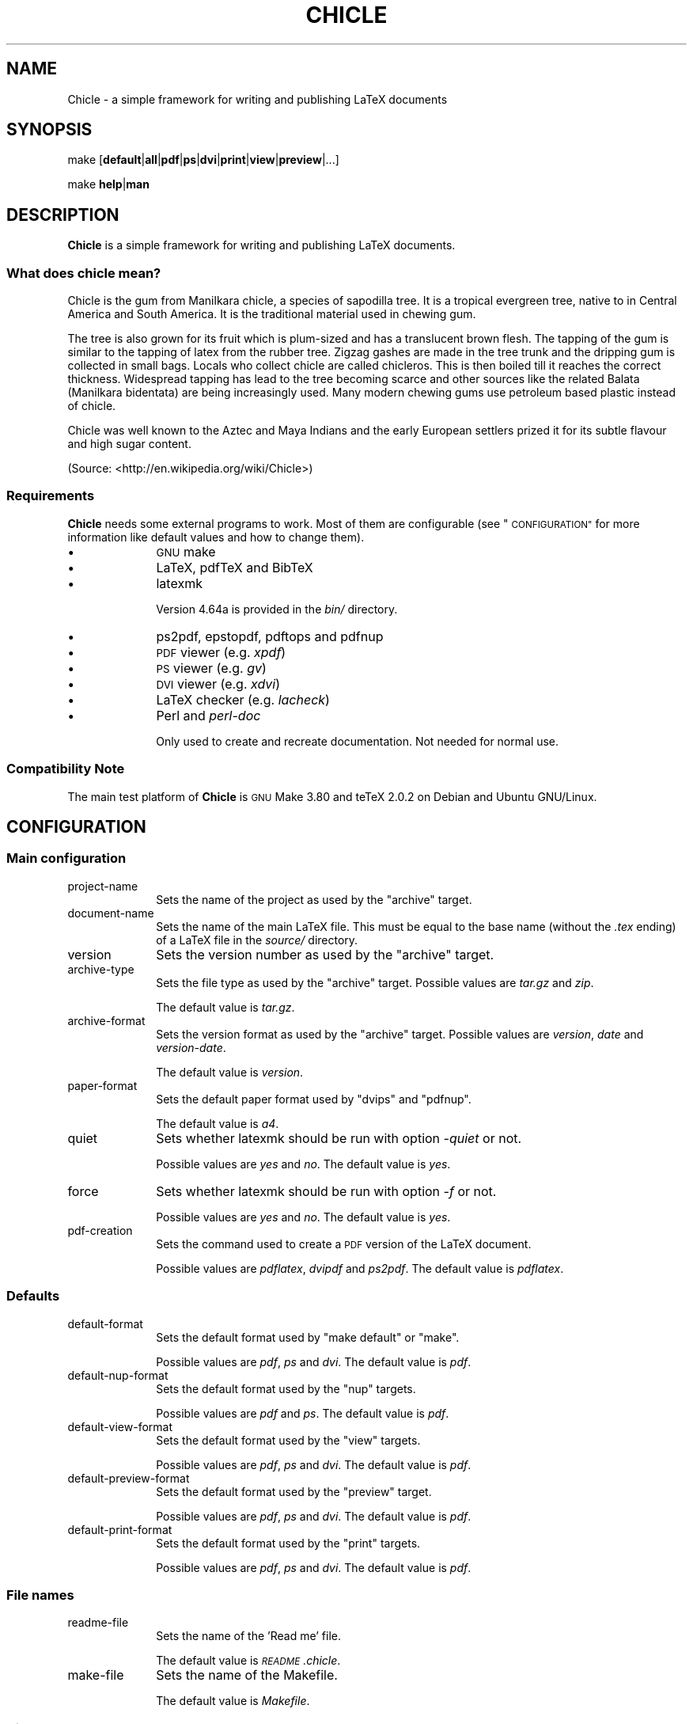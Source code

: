 .\" Automatically generated by Pod::Man 4.11 (Pod::Simple 3.35)
.\"
.\" Standard preamble:
.\" ========================================================================
.de Sp \" Vertical space (when we can't use .PP)
.if t .sp .5v
.if n .sp
..
.de Vb \" Begin verbatim text
.ft CW
.nf
.ne \\$1
..
.de Ve \" End verbatim text
.ft R
.fi
..
.\" Set up some character translations and predefined strings.  \*(-- will
.\" give an unbreakable dash, \*(PI will give pi, \*(L" will give a left
.\" double quote, and \*(R" will give a right double quote.  \*(C+ will
.\" give a nicer C++.  Capital omega is used to do unbreakable dashes and
.\" therefore won't be available.  \*(C` and \*(C' expand to `' in nroff,
.\" nothing in troff, for use with C<>.
.tr \(*W-
.ds C+ C\v'-.1v'\h'-1p'\s-2+\h'-1p'+\s0\v'.1v'\h'-1p'
.ie n \{\
.    ds -- \(*W-
.    ds PI pi
.    if (\n(.H=4u)&(1m=24u) .ds -- \(*W\h'-12u'\(*W\h'-12u'-\" diablo 10 pitch
.    if (\n(.H=4u)&(1m=20u) .ds -- \(*W\h'-12u'\(*W\h'-8u'-\"  diablo 12 pitch
.    ds L" ""
.    ds R" ""
.    ds C` ""
.    ds C' ""
'br\}
.el\{\
.    ds -- \|\(em\|
.    ds PI \(*p
.    ds L" ``
.    ds R" ''
.    ds C`
.    ds C'
'br\}
.\"
.\" Escape single quotes in literal strings from groff's Unicode transform.
.ie \n(.g .ds Aq \(aq
.el       .ds Aq '
.\"
.\" If the F register is >0, we'll generate index entries on stderr for
.\" titles (.TH), headers (.SH), subsections (.SS), items (.Ip), and index
.\" entries marked with X<> in POD.  Of course, you'll have to process the
.\" output yourself in some meaningful fashion.
.\"
.\" Avoid warning from groff about undefined register 'F'.
.de IX
..
.nr rF 0
.if \n(.g .if rF .nr rF 1
.if (\n(rF:(\n(.g==0)) \{\
.    if \nF \{\
.        de IX
.        tm Index:\\$1\t\\n%\t"\\$2"
..
.        if !\nF==2 \{\
.            nr % 0
.            nr F 2
.        \}
.    \}
.\}
.rr rF
.\"
.\" Accent mark definitions (@(#)ms.acc 1.5 88/02/08 SMI; from UCB 4.2).
.\" Fear.  Run.  Save yourself.  No user-serviceable parts.
.    \" fudge factors for nroff and troff
.if n \{\
.    ds #H 0
.    ds #V .8m
.    ds #F .3m
.    ds #[ \f1
.    ds #] \fP
.\}
.if t \{\
.    ds #H ((1u-(\\\\n(.fu%2u))*.13m)
.    ds #V .6m
.    ds #F 0
.    ds #[ \&
.    ds #] \&
.\}
.    \" simple accents for nroff and troff
.if n \{\
.    ds ' \&
.    ds ` \&
.    ds ^ \&
.    ds , \&
.    ds ~ ~
.    ds /
.\}
.if t \{\
.    ds ' \\k:\h'-(\\n(.wu*8/10-\*(#H)'\'\h"|\\n:u"
.    ds ` \\k:\h'-(\\n(.wu*8/10-\*(#H)'\`\h'|\\n:u'
.    ds ^ \\k:\h'-(\\n(.wu*10/11-\*(#H)'^\h'|\\n:u'
.    ds , \\k:\h'-(\\n(.wu*8/10)',\h'|\\n:u'
.    ds ~ \\k:\h'-(\\n(.wu-\*(#H-.1m)'~\h'|\\n:u'
.    ds / \\k:\h'-(\\n(.wu*8/10-\*(#H)'\z\(sl\h'|\\n:u'
.\}
.    \" troff and (daisy-wheel) nroff accents
.ds : \\k:\h'-(\\n(.wu*8/10-\*(#H+.1m+\*(#F)'\v'-\*(#V'\z.\h'.2m+\*(#F'.\h'|\\n:u'\v'\*(#V'
.ds 8 \h'\*(#H'\(*b\h'-\*(#H'
.ds o \\k:\h'-(\\n(.wu+\w'\(de'u-\*(#H)/2u'\v'-.3n'\*(#[\z\(de\v'.3n'\h'|\\n:u'\*(#]
.ds d- \h'\*(#H'\(pd\h'-\w'~'u'\v'-.25m'\f2\(hy\fP\v'.25m'\h'-\*(#H'
.ds D- D\\k:\h'-\w'D'u'\v'-.11m'\z\(hy\v'.11m'\h'|\\n:u'
.ds th \*(#[\v'.3m'\s+1I\s-1\v'-.3m'\h'-(\w'I'u*2/3)'\s-1o\s+1\*(#]
.ds Th \*(#[\s+2I\s-2\h'-\w'I'u*3/5'\v'-.3m'o\v'.3m'\*(#]
.ds ae a\h'-(\w'a'u*4/10)'e
.ds Ae A\h'-(\w'A'u*4/10)'E
.    \" corrections for vroff
.if v .ds ~ \\k:\h'-(\\n(.wu*9/10-\*(#H)'\s-2\u~\d\s+2\h'|\\n:u'
.if v .ds ^ \\k:\h'-(\\n(.wu*10/11-\*(#H)'\v'-.4m'^\v'.4m'\h'|\\n:u'
.    \" for low resolution devices (crt and lpr)
.if \n(.H>23 .if \n(.V>19 \
\{\
.    ds : e
.    ds 8 ss
.    ds o a
.    ds d- d\h'-1'\(ga
.    ds D- D\h'-1'\(hy
.    ds th \o'bp'
.    ds Th \o'LP'
.    ds ae ae
.    ds Ae AE
.\}
.rm #[ #] #H #V #F C
.\" ========================================================================
.\"
.IX Title "CHICLE 1"
.TH CHICLE 1 "2019-06-16" "1.0" ""
.\" For nroff, turn off justification.  Always turn off hyphenation; it makes
.\" way too many mistakes in technical documents.
.if n .ad l
.nh
.SH "NAME"
Chicle \- a simple framework for writing and publishing LaTeX documents
.SH "SYNOPSIS"
.IX Header "SYNOPSIS"
make [\fBdefault\fR|\fBall\fR|\fBpdf\fR|\fBps\fR|\fBdvi\fR|\fBprint\fR|\fBview\fR|\fBpreview\fR|...]
.PP
make \fBhelp\fR|\fBman\fR
.SH "DESCRIPTION"
.IX Header "DESCRIPTION"
\&\fBChicle\fR is a simple framework for writing and publishing LaTeX documents.
.SS "What does chicle mean?"
.IX Subsection "What does chicle mean?"
Chicle is the gum from Manilkara chicle, a species of sapodilla
tree. It is a tropical evergreen tree, native to in Central America
and South America. It is the traditional material used in chewing
gum.
.PP
The tree is also grown for its fruit which is plum-sized and has a
translucent brown flesh. The tapping of the gum is similar to the
tapping of latex from the rubber tree. Zigzag gashes are made in the
tree trunk and the dripping gum is collected in small bags. Locals
who collect chicle are called chicleros. This is then boiled till it
reaches the correct thickness. Widespread tapping has lead to the
tree becoming scarce and other sources like the related Balata
(Manilkara bidentata) are being increasingly used. Many modern
chewing gums use petroleum based plastic instead of chicle.
.PP
Chicle was well known to the Aztec and Maya Indians and the early
European settlers prized it for its subtle flavour and high sugar
content.
.PP
(Source: <http://en.wikipedia.org/wiki/Chicle>)
.SS "Requirements"
.IX Subsection "Requirements"
\&\fBChicle\fR needs some external programs to work. Most of them are
configurable (see \*(L"\s-1CONFIGURATION\*(R"\s0 for more information like
default values and how to change them).
.IP "\(bu" 10
\&\s-1GNU\s0 make
.IP "\(bu" 10
LaTeX, pdfTeX and BibTeX
.IP "\(bu" 10
latexmk
.Sp
Version 4.64a is provided in the \fIbin/\fR directory.
.IP "\(bu" 10
ps2pdf, epstopdf, pdftops and pdfnup
.IP "\(bu" 10
\&\s-1PDF\s0 viewer (e.g. \fIxpdf\fR)
.IP "\(bu" 10
\&\s-1PS\s0 viewer (e.g. \fIgv\fR)
.IP "\(bu" 10
\&\s-1DVI\s0 viewer (e.g. \fIxdvi\fR)
.IP "\(bu" 10
LaTeX checker (e.g. \fIlacheck\fR)
.IP "\(bu" 10
Perl and \fIperl-doc\fR
.Sp
Only used to create and recreate documentation. Not needed for
normal use.
.SS "Compatibility Note"
.IX Subsection "Compatibility Note"
The main test platform of \fBChicle\fR is \s-1GNU\s0 Make 3.80 and teTeX 2.0.2 on
Debian and Ubuntu GNU/Linux.
.SH "CONFIGURATION"
.IX Header "CONFIGURATION"
.SS "Main configuration"
.IX Subsection "Main configuration"
.IP "project-name" 10
.IX Item "project-name"
Sets the name of the project as used by the \f(CW\*(C`archive\*(C'\fR target.
.IP "document-name" 10
.IX Item "document-name"
Sets the name of the main LaTeX file. This must be equal to the base
name (without the \fI.tex\fR ending) of a LaTeX file in the \fIsource/\fR
directory.
.IP "version" 10
.IX Item "version"
Sets the version number as used by the \f(CW\*(C`archive\*(C'\fR target.
.IP "archive-type" 10
.IX Item "archive-type"
Sets the file type as used by the \f(CW\*(C`archive\*(C'\fR target. Possible values 
are \fItar.gz\fR and \fIzip\fR.
.Sp
The default value is \fItar.gz\fR.
.IP "archive-format" 10
.IX Item "archive-format"
Sets the version format as used by the \f(CW\*(C`archive\*(C'\fR target. Possible
values are \fIversion\fR, \fIdate\fR and \fIversion-date\fR.
.Sp
The default value is \fIversion\fR.
.IP "paper-format" 10
.IX Item "paper-format"
Sets the default paper format used by \f(CW\*(C`dvips\*(C'\fR and \f(CW\*(C`pdfnup\*(C'\fR.
.Sp
The default value is \fIa4\fR.
.IP "quiet" 10
.IX Item "quiet"
Sets whether latexmk should be run with option \fI\-quiet\fR or
not.
.Sp
Possible values are \fIyes\fR and \fIno\fR. The default value is \fIyes\fR.
.IP "force" 10
.IX Item "force"
Sets whether latexmk should be run with option \fI\-f\fR or
not.
.Sp
Possible values are \fIyes\fR and \fIno\fR. The default value is \fIyes\fR.
.IP "pdf-creation" 10
.IX Item "pdf-creation"
Sets the command used to create a \s-1PDF\s0 version of the LaTeX
document.
.Sp
Possible values are \fIpdflatex\fR, \fIdvipdf\fR and \fIps2pdf\fR. The
default value is \fIpdflatex\fR.
.SS "Defaults"
.IX Subsection "Defaults"
.IP "default-format" 10
.IX Item "default-format"
Sets the default format used by \f(CW\*(C`make default\*(C'\fR or \f(CW\*(C`make\*(C'\fR.
.Sp
Possible values are \fIpdf\fR, \fIps\fR and \fIdvi\fR. The default value is
\&\fIpdf\fR.
.IP "default-nup-format" 10
.IX Item "default-nup-format"
Sets the default format used by the \f(CW\*(C`nup\*(C'\fR targets.
.Sp
Possible values are \fIpdf\fR and \fIps\fR. The default value is \fIpdf\fR.
.IP "default-view-format" 10
.IX Item "default-view-format"
Sets the default format used by the \f(CW\*(C`view\*(C'\fR targets.
.Sp
Possible values are \fIpdf\fR, \fIps\fR and \fIdvi\fR. The default value is
\&\fIpdf\fR.
.IP "default-preview-format" 10
.IX Item "default-preview-format"
Sets the default format used by the \f(CW\*(C`preview\*(C'\fR target.
.Sp
Possible values are \fIpdf\fR, \fIps\fR and \fIdvi\fR. The default value is
\&\fIpdf\fR.
.IP "default-print-format" 10
.IX Item "default-print-format"
Sets the default format used by the \f(CW\*(C`print\*(C'\fR targets.
.Sp
Possible values are \fIpdf\fR, \fIps\fR and \fIdvi\fR. The default value is
\&\fIpdf\fR.
.SS "File names"
.IX Subsection "File names"
.IP "readme-file" 10
.IX Item "readme-file"
Sets the name of the 'Read me' file.
.Sp
The default value is \fI\s-1README\s0.chicle\fR.
.IP "make-file" 10
.IX Item "make-file"
Sets the name of the Makefile.
.Sp
The default value is \fIMakefile\fR.
.SS "Directory names"
.IX Subsection "Directory names"
.IP "bib-dir" 10
.IX Item "bib-dir"
Sets the name of the directory containing the BibTeX files.
.Sp
The default value is \fIbib\fR.
.IP "bin-dir" 10
.IX Item "bin-dir"
Sets the name of the directory containing additional programs used
by \fBChicle\fR, like latexmk.
.Sp
The default value is \fIbin\fR.
.IP "build-dir" 10
.IX Item "build-dir"
Sets the name of the directory used to build the document. This is
where all the intermediate files are saved to. The build directory
gets automatically created if needed.
.Sp
The default value is \fIbuild\fR.
.IP "doc-dir" 10
.IX Item "doc-dir"
Sets the name of the documentation directory. This directory is used
by the \f(CW\*(C`docs\*(C'\fR target.
.Sp
The default value is \fIdoc\fR.
.IP "output-dir" 10
.IX Item "output-dir"
Sets the name of the directory used to save the output files. This
is where all the generated files are saved to. The output directory
gets automatically created if needed.
.Sp
The default value is \fIoutput\fR.
.IP "source-dir" 10
.IX Item "source-dir"
Sets the name of the directory containing the LaTeX sources.
.Sp
The default value is \fIsource\fR.
.IP "styles-dir" 10
.IX Item "styles-dir"
Sets the name of the directory containing additional LaTeX styles,
e.g. \fI.bst\fR, \fI.cls\fR and \fI.sty\fR files.
.Sp
The default value is \fIstyles\fR.
.SS "Documentation"
.IX Subsection "Documentation"
.IP "doc-style" 10
.IX Item "doc-style"
Sets the name of the \s-1CSS\s0 file used by \fIpod2html\fR. The path of the
file is relative to \f(CW\*(C`doc\-dir\*(C'\fR.
.Sp
The default value is \fIstyle.css\fR.
.IP "doc-backlink" 10
.IX Item "doc-backlink"
Sets the text used as backlink by \fIpod2html\fR.
.Sp
The default value is \fI[ back to top ]\fR.
.SS "Programs"
.IX Subsection "Programs"
.IP "pdf-viewer" 10
.IX Item "pdf-viewer"
Sets the viewer used to view \s-1PDF\s0 files.
.Sp
The default value is \fIxpdf\fR.
.IP "ps-viewer" 10
.IX Item "ps-viewer"
Sets the viewer used to view \s-1PS\s0 files.
.Sp
The default value is \fIgv\fR.
.IP "dvi-viewer" 10
.IX Item "dvi-viewer"
Sets the viewer used to view \s-1DVI\s0 files.
.Sp
The default value is \fIxdvi\fR.
.IP "dia" 10
.IX Item "dia"
Sets the command used to convert \fI.dia\fR files to \fI.eps\fR files.
.Sp
The default value is \fIdia \-e\fR.
.IP "figtodev" 10
.IX Item "figtodev"
Sets the program used to convert \fI.fig\fR files.
.Sp
The default value is \fIfig2dev\fR.
.IP "giftopnm" 10
.IX Item "giftopnm"
Sets the program used to convert \fI.gif\fR files.
.Sp
The default value is \fIgiftopnm\fR.
.IP "pnmtopng" 10
.IX Item "pnmtopng"
Sets the program used to convert \fI.pnm\fR files.
.Sp
The default value is \fIpnmtopng\fR.
.IP "syntax-check" 10
.IX Item "syntax-check"
Sets the command used to check the syntax of LaTeX files.
.Sp
The default value is \fIlacheck\fR.
.IP "latexmk" 10
.IX Item "latexmk"
Sets the location of the latexmk script.
.Sp
The default value is \fI$(bin\-dir)/latexmk\fR.
.IP "latex" 10
.IX Item "latex"
Sets the command used to process LaTeX files.
.Sp
The default value is \fIlatex\fR.
.IP "pdflatex" 10
.IX Item "pdflatex"
Sets the command used to create \s-1PDF\s0 files from LaTeX files.
.Sp
The default value is \fIpdflatex\fR.
.IP "bibtex" 10
.IX Item "bibtex"
Sets the command used to process BibTeX files.
.Sp
The default value is \fIbibtex\fR.
.IP "makeindex" 10
.IX Item "makeindex"
Sets the command used to process index files.
.Sp
The default value is \fImakeindex\fR.
.IP "dvips" 10
.IX Item "dvips"
Sets the command used to process \s-1DVI\s0 files.
.Sp
The default value is \fIdvips \-Ppdf \-Z \-t$(paper\-format)\fR. This helps
to generate PostScript which converts better to \s-1PDF.\s0
.IP "epstopdf" 10
.IX Item "epstopdf"
Sets the command used to convert \s-1EPS\s0 files to \s-1PDF.\s0
.Sp
The default value is \fIepstopdf\fR.
.IP "ps2pdf" 10
.IX Item "ps2pdf"
Sets the command used to convert \s-1PS\s0 files to \s-1PDF.\s0
.Sp
The default value is \fIps2pdf\fR.
.IP "pdftops" 10
.IX Item "pdftops"
Sets the command used to convert \s-1PDF\s0 files to \s-1PS.\s0
.Sp
The default value is \fIpdftops\fR.
.IP "pdfnup" 10
.IX Item "pdfnup"
Sets the command used to convert a \s-1PDF\s0 document to a \s-1PDF\s0 file
containing multiple pages per sheet.
.Sp
The default value is \fIpdfnup \-\-paper$(paper\-format)\fR.
.IP "pdf-print" 10
.IX Item "pdf-print"
Sets the command used to print \s-1PDF\s0 files.
.Sp
The default value is \fIlpr\fR.
.IP "ps-print" 10
.IX Item "ps-print"
Sets the command used to print \s-1PS\s0 files.
.Sp
The default value is \fIlpr\fR.
.IP "dvi-print" 10
.IX Item "dvi-print"
Sets the command used to print \s-1DVI\s0 files.
.Sp
The default value is \fIlpr\fR.
.SH "GENERAL TARGETS"
.IX Header "GENERAL TARGETS"
.SS "\s-1PDF, PS\s0 and \s-1DVI\s0 creation"
.IX Subsection "PDF, PS and DVI creation"
.IP "default" 10
.IX Item "default"
Calls either the \f(CW\*(C`pdf\*(C'\fR, \f(CW\*(C`ps\*(C'\fR or \f(CW\*(C`dvi\*(C'\fR target, depending on the
value of the variable \f(CW\*(C`default\-format\*(C'\fR.
.IP "all" 10
.IX Item "all"
Creates \s-1PDF, DVI\s0 and \s-1PS\s0 output.
.IP "pdf" 10
.IX Item "pdf"
Creates \s-1PDF\s0 output.
.IP "ps" 10
.IX Item "ps"
Creates \s-1PS\s0 output.
.IP "dvi" 10
.IX Item "dvi"
Creates \s-1DVI\s0 output.
.SS "Multiple pages per sheet"
.IX Subsection "Multiple pages per sheet"
.IP "'2up'" 10
.IX Item "'2up'"
Creates \s-1PS\s0 or \s-1PDF\s0 output containing 2 pages per sheet.
.Sp
To determine which output format to use, the variable
\&\f(CW\*(C`default\-nup\-format\*(C'\fR gets evaluated.
.IP "'4up'" 10
.IX Item "'4up'"
Creates \s-1PS\s0 or \s-1PDF\s0 output containing 4 pages per sheet.
.Sp
To determine which output format to use, the variable
\&\f(CW\*(C`default\-nup\-format\*(C'\fR gets evaluated.
.IP "'8up'" 10
.IX Item "'8up'"
Creates \s-1PS\s0 or \s-1PDF\s0 output containing 8 pages per sheet.
.Sp
To determine which output format to use, the variable
\&\f(CW\*(C`default\-nup\-format\*(C'\fR gets evaluated.
.SS "Print"
.IX Subsection "Print"
.IP "print" 10
.IX Item "print"
Prints the translated LaTeX document as \s-1PDF, PS\s0 or \s-1DVI.\s0
.Sp
To determine which format should be used, the variable
\&\f(CW\*(C`default\-print\-format\*(C'\fR gets evaluated.
.IP "print\-2up" 10
.IX Item "print-2up"
Prints the translated LaTeX document as \s-1PDF\s0 or \s-1PS\s0 containing 2 pages
per sheet.
.Sp
To determine which format should be used, the variable
\&\f(CW\*(C`default\-print\-format\*(C'\fR gets evaluated.
.IP "print\-4up" 10
.IX Item "print-4up"
Prints the translated LaTeX document as \s-1PDF\s0 or \s-1PS\s0 containing 4 pages
per sheet.
.Sp
To determine which format should be used, the variable
\&\f(CW\*(C`default\-print\-format\*(C'\fR gets evaluated.
.IP "print\-8up" 10
.IX Item "print-8up"
Prints the translated LaTeX document as \s-1PDF\s0 or \s-1PS\s0 containing 8 pages
per sheet.
.Sp
To determine which format should be used, the variable
\&\f(CW\*(C`default\-print\-format\*(C'\fR gets evaluated.
.SS "View"
.IX Subsection "View"
.IP "view" 10
.IX Item "view"
Opens the translated LaTeX document in \f(CW\*(C`pdf\-viewer\*(C'\fR, \f(CW\*(C`ps\-viewer\*(C'\fR
or \f(CW\*(C`dvi\-viewer\*(C'\fR.
.Sp
To determine which format should be used, the variable
\&\f(CW\*(C`default\-view\-format\*(C'\fR gets evaluated.
.IP "view\-2up" 10
.IX Item "view-2up"
Opens the translated LaTeX document in \f(CW\*(C`pdf\-viewer\*(C'\fR, \f(CW\*(C`ps\-viewer\*(C'\fR
or \f(CW\*(C`dvi\-viewer\*(C'\fR containing 2 pages per sheet.
.Sp
To determine which format should be used, the variable
\&\f(CW\*(C`default\-view\-format\*(C'\fR gets evaluated.
.IP "view\-4up" 10
.IX Item "view-4up"
Opens the translated LaTeX document in \f(CW\*(C`pdf\-viewer\*(C'\fR, \f(CW\*(C`ps\-viewer\*(C'\fR
or \f(CW\*(C`dvi\-viewer\*(C'\fR containing 4 pages per sheet.
.Sp
To determine which format should be used, the variable
\&\f(CW\*(C`default\-view\-format\*(C'\fR gets evaluated.
.IP "view\-8up" 10
.IX Item "view-8up"
Opens the translated LaTeX document in \f(CW\*(C`pdf\-viewer\*(C'\fR, \f(CW\*(C`ps\-viewer\*(C'\fR
or \f(CW\*(C`dvi\-viewer\*(C'\fR containing 8 pages per sheet.
.Sp
To determine which format should be used, the variable
\&\f(CW\*(C`default\-view\-format\*(C'\fR gets evaluated.
.SS "Preview"
.IX Subsection "Preview"
.IP "preview" 10
.IX Item "preview"
Previews the translatex LaTeX document and continuously updates.
.Sp
To determine which format should be used, the variable
\&\f(CW\*(C`default\-preview\-format\*(C'\fR gets evaluated.
.SS "Check"
.IX Subsection "Check"
.IP "check" 10
.IX Item "check"
Checks the LaTeX source with \f(CW\*(C`syntax\-check\*(C'\fR.
.SS "Distribution"
.IX Subsection "Distribution"
.IP "archive" 10
.IX Item "archive"
Calls \f(CW\*(C`tidy\*(C'\fR and creates an archive version of all distribution
files.
.SS "Cleaning"
.IX Subsection "Cleaning"
.IP "clean" 10
.IX Item "clean"
Removes intermediate and temporary files.
.IP "tidy" 10
.IX Item "tidy"
Removes intermediate, temporary and output files.
.SH "PSEUDO FILE TARGETS"
.IX Header "PSEUDO FILE TARGETS"
.SS "Conversion"
.IX Subsection "Conversion"
.IP "%.pdf: %.eps" 10
.IX Item "%.pdf: %.eps"
Converts \fI.eps\fR files to \fI.pdf\fR with \f(CW\*(C`epstopdf\*(C'\fR.
.IP "%.eps: %.fig" 10
.IX Item "%.eps: %.fig"
Converts \fI.fig\fR files to \fI.eps\fR with \f(CW\*(C`figtodev\*(C'\fR.
.IP "%.eps: %.dia" 10
.IX Item "%.eps: %.dia"
Converts \fI.dia\fR files to \fI.eps\fR with \f(CW\*(C`dia\*(C'\fR.
.IP "%.pdf: %.fig" 10
.IX Item "%.pdf: %.fig"
Converts \fI.fig\fR files to \fI.pdf\fR with \f(CW\*(C`figtodev\*(C'\fR.
.IP "%.png: %.gif" 10
.IX Item "%.png: %.gif"
Converts \fI.gif\fR files to \fI.png\fR with \f(CW\*(C`giftopnm\*(C'\fR and
\&\f(CW\*(C`pnmtopng\*(C'\fR.
.SS "Miscellaneous"
.IX Subsection "Miscellaneous"
.IP "%.check: %.tex" 10
.IX Item "%.check: %.tex"
Checks \fI.tex\fR files with \f(CW\*(C`syntax\-check\*(C'\fR.
.SH "DOCUMENTATION TARGETS"
.IX Header "DOCUMENTATION TARGETS"
.SS "Help"
.IX Subsection "Help"
.IP "help" 10
.IX Item "help"
Prints a short help message. Use the target \f(CW\*(C`man\*(C'\fR to view the
complete manual.
.IP "man" 10
.IX Item "man"
Shows the complete manual.
.SS "Documentation"
.IX Subsection "Documentation"
.IP "docs-clean" 10
.IX Item "docs-clean"
Cleans the documentation directory.
.IP "docs" 10
.IX Item "docs"
Creates documentation. This target needs Perl and and \fIperl-doc\fR to
generate the different documentation formats.
.SH "SUPPORT"
.IX Header "SUPPORT"
Contact the \*(L"\s-1AUTHOR\*(R"\s0.
.SH "BUGS"
.IX Header "BUGS"
Unknown
.SH "ACKNOWLEDGEMENTS"
.IX Header "ACKNOWLEDGEMENTS"
\&\fBChicle\fR is based on
.IP "Makefile.latex" 4
.IX Item "Makefile.latex"
by Thorsten Vitt <thvitt@gmx.de>, revision 1.16 from 2005/04/19. See
<http://www.informatik.hu\-berlin.de/~vitt/latex/make> for the
newest version.
.IP "Dissertation Template" 4
.IX Item "Dissertation Template"
by David Coppit, version 0.23. See
<http://www.coppit.org/code/> for the newest version.
.SH "VERSION"
.IX Header "VERSION"
\&\fBChicle\fR 2.1
.SH "AUTHOR"
.IX Header "AUTHOR"
Thomas Weibel, <thom@beeblebrox.net>
.SH "COPYRIGHT"
.IX Header "COPYRIGHT"
Copyright (c) 2008\-2010 Thomas Weibel, <thom@beeblebrox.net>
.PP
This program is free software; you can redistribute it and/or modify
it under the terms of the \s-1GNU\s0 General Public License as published by
the Free Software Foundation; either version 2 of the License, or
(at your option) any later version.
.PP
This program is distributed in the hope that it will be useful,
but \s-1WITHOUT ANY WARRANTY\s0; without even the implied warranty of
\&\s-1MERCHANTABILITY\s0 or \s-1FITNESS FOR A PARTICULAR PURPOSE.\s0  See the
\&\s-1GNU\s0 General Public License for more details.
.PP
You should have received a copy of the \s-1GNU\s0 General Public License
along with this program; if not, write to the Free Software
Foundation, Inc., 59 Temple Place, Suite 330, Boston, \s-1MA\s0  02111\-1307  \s-1USA\s0
